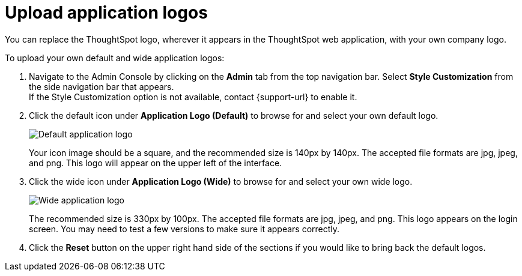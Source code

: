 = Upload application logos
:last_updated: 12/31/2020
:linkattrs:
:experimental:
:page-aliases: /app-integrate/custom-branding/upload-application-logos.adoc
:description: You can replace the ThoughtSpot logo, wherever it appears in the ThoughtSpot web application, with your own company logo.

You can replace the ThoughtSpot logo, wherever it appears in the ThoughtSpot web application, with your own company logo.

To upload your own default and wide application logos:

. Navigate to the Admin Console by clicking on the *Admin* tab from the top navigation bar.
Select *Style Customization* from the side navigation bar that appears. +
If the Style Customization option is not available, contact {support-url} to enable it.
. Click the default icon under *Application Logo (Default)* to browse for and select your own default logo.
+
image::style-applogo.png[Default application logo]
+
Your icon image should be a square, and the recommended size is 140px by 140px.
The accepted file formats are jpg, jpeg, and png.
This logo will appear on the upper left of the interface.

. Click the wide icon under *Application Logo (Wide)* to browse for and select your own wide logo.
+
image::style-widelogo.png[Wide application logo]
+
The recommended size is 330px by 100px.
The accepted file formats are jpg, jpeg, and png.
This logo appears on the login screen.
You may need to test a few versions to make sure it appears correctly.

. Click the *Reset* button on the upper right hand side of the sections if you would like to bring back the default logos.
